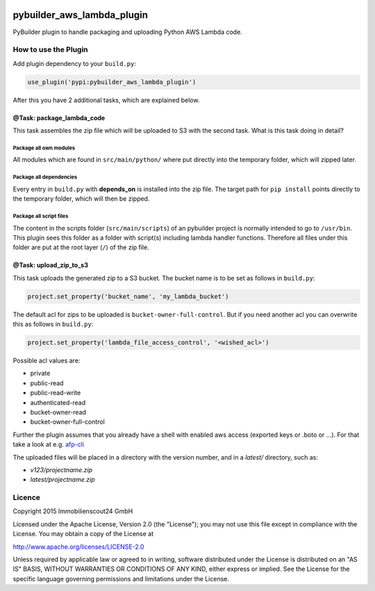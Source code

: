 .. image:: https://travis-ci.org/ImmobilienScout24/pybuilder_aws_lambda_plugin.svg?branch=master
    :target: https://travis-ci.org/ImmobilienScout24/pybuilder_aws_lambda_plugin

.. image:: https://coveralls.io/repos/ImmobilienScout24/pybuilder_aws_lambda_plugin/badge.svg?branch=master&service=github
    :target: https://coveralls.io/github/ImmobilienScout24/pybuilder_aws_lambda_plugin?branch=master

.. image:: https://badge.fury.io/py/pybuilder_aws_lambda_plugin.svg
    :target: https://badge.fury.io/py/pybuilder_aws_lambda_plugin


===========================
pybuilder_aws_lambda_plugin
===========================

PyBuilder plugin to handle packaging and uploading Python AWS Lambda code.

How to use the Plugin
=====================
Add plugin dependency to your ``build.py``:

.. code:: python

    use_plugin('pypi:pybuilder_aws_lambda_plugin')

After this you have 2 additional tasks, which are explained below.

@Task: package_lambda_code
--------------------------
This task assembles the zip file which will be uploaded to S3 with the second
task. What is this task doing in detail?

Package all own modules
~~~~~~~~~~~~~~~~~~~~~~~
All modules which are found in ``src/main/python/`` where put directly into the
temporary folder, which will zipped later.

Package all dependencies
~~~~~~~~~~~~~~~~~~~~~~~~
Every entry in ``build.py`` with **depends_on** is installed into the zip
file. The target path for ``pip install`` points directly to the
temporary folder, which will then be zipped.

Package all script files
~~~~~~~~~~~~~~~~~~~~~~~~
The content in the scripts folder (``src/main/scripts``) of an pybuilder
project is normally intended to go to ``/usr/bin``. This plugin sees this folder
as a folder with script(s) including lambda handler functions. Therefore all
files under this folder are put at the root layer (``/``) of the zip file.

@Task: upload_zip_to_s3
-----------------------
This task uploads the generated zip to a S3 bucket. The bucket name is to be
set as follows in ``build.py``:

.. code:: console

    project.set_property('bucket_name', 'my_lambda_bucket')

The default acl for zips to be uploaded is ``bucket-owner-full-control``. But
if you need another acl you can overwrite this as follows in ``build.py``:

.. code:: console

    project.set_property('lambda_file_access_control', '<wished_acl>')

Possible acl values are:

* private
* public-read
* public-read-write
* authenticated-read
* bucket-owner-read
* bucket-owner-full-control

Further the plugin assumes that you already have a shell with enabled aws
access (exported keys or .boto or ...). For that take a look at
e.g. `afp-cli <https://github.com/ImmobilienScout24/afp-cli>`_

The uploaded files will be placed in a directory with the version number,
and in a `latest/` directory, such as:

- `v123/projectname.zip`
- `latest/projectname.zip`

Licence
=======
Copyright 2015 Immobilienscout24 GmbH

Licensed under the Apache License, Version 2.0 (the "License"); you may not use
this file except in compliance with the License. You may obtain a copy of the
License at

http://www.apache.org/licenses/LICENSE-2.0

Unless required by applicable law or agreed to in writing, software distributed
under the License is distributed on an "AS IS" BASIS, WITHOUT WARRANTIES OR
CONDITIONS OF ANY KIND, either express or implied. See the License for the
specific language governing permissions and limitations under the License.
